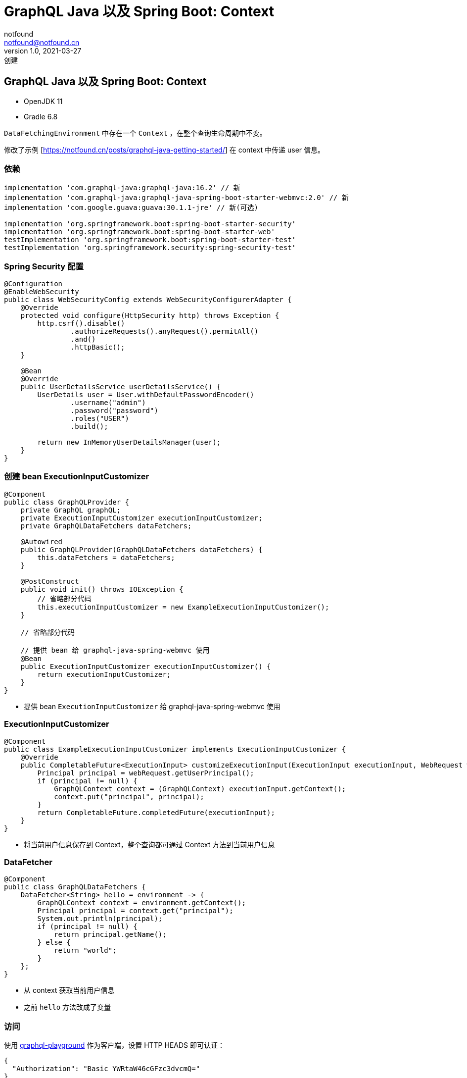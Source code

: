 = GraphQL Java 以及 Spring Boot: Context
notfound <notfound@notfound.cn>
1.0, 2021-03-27: 创建
:sectanchors:

:page-slug: graphql-java-context
:page-category: graphql

== GraphQL Java 以及 Spring Boot: Context

* OpenJDK 11
* Gradle 6.8

`DataFetchingEnvironment` 中存在一个 `Context` ，在整个查询生命周期中不变。

修改了示例 [https://notfound.cn/posts/graphql-java-getting-started/] 在 context 中传递 user 信息。

=== 依赖

[source,groovy]
----
implementation 'com.graphql-java:graphql-java:16.2' // 新
implementation 'com.graphql-java:graphql-java-spring-boot-starter-webmvc:2.0' // 新
implementation 'com.google.guava:guava:30.1.1-jre' // 新(可选)

implementation 'org.springframework.boot:spring-boot-starter-security'
implementation 'org.springframework.boot:spring-boot-starter-web'
testImplementation 'org.springframework.boot:spring-boot-starter-test'
testImplementation 'org.springframework.security:spring-security-test'
----

=== Spring Security 配置

[source,java]
----
@Configuration
@EnableWebSecurity
public class WebSecurityConfig extends WebSecurityConfigurerAdapter {
    @Override
    protected void configure(HttpSecurity http) throws Exception {
        http.csrf().disable()
                .authorizeRequests().anyRequest().permitAll()
                .and()
                .httpBasic();
    }

    @Bean
    @Override
    public UserDetailsService userDetailsService() {
        UserDetails user = User.withDefaultPasswordEncoder()
                .username("admin")
                .password("password")
                .roles("USER")
                .build();

        return new InMemoryUserDetailsManager(user);
    }
}
----

=== 创建 bean ExecutionInputCustomizer

[source,java]
----
@Component
public class GraphQLProvider {
    private GraphQL graphQL;
    private ExecutionInputCustomizer executionInputCustomizer;
    private GraphQLDataFetchers dataFetchers;

    @Autowired
    public GraphQLProvider(GraphQLDataFetchers dataFetchers) {
        this.dataFetchers = dataFetchers;
    }

    @PostConstruct
    public void init() throws IOException {
        // 省略部分代码
        this.executionInputCustomizer = new ExampleExecutionInputCustomizer();
    }

    // 省略部分代码

    // 提供 bean 给 graphql-java-spring-webmvc 使用
    @Bean
    public ExecutionInputCustomizer executionInputCustomizer() {
        return executionInputCustomizer;
    }
}
----

* 提供 bean `ExecutionInputCustomizer` 给 graphql-java-spring-webmvc 使用

=== ExecutionInputCustomizer

[source,java]
----
@Component
public class ExampleExecutionInputCustomizer implements ExecutionInputCustomizer {
    @Override
    public CompletableFuture<ExecutionInput> customizeExecutionInput(ExecutionInput executionInput, WebRequest webRequest) {
        Principal principal = webRequest.getUserPrincipal();
        if (principal != null) {
            GraphQLContext context = (GraphQLContext) executionInput.getContext();
            context.put("principal", principal);
        }
        return CompletableFuture.completedFuture(executionInput);
    }
}
----

* 将当前用户信息保存到 Context，整个查询都可通过 Context 方法到当前用户信息

=== DataFetcher

[source,java]
----
@Component
public class GraphQLDataFetchers {
    DataFetcher<String> hello = environment -> {
        GraphQLContext context = environment.getContext();
        Principal principal = context.get("principal");
        System.out.println(principal);
        if (principal != null) {
            return principal.getName();
        } else {
            return "world";
        }
    };
}
----

* 从 context 获取当前用户信息
* 之前 `hello` 方法改成了变量

=== 访问

使用 https://github.com/graphql/graphql-playground[graphql-playground] 作为客户端，设置 HTTP HEADS 即可认证：

[source,json]
----
{
  "Authorization": "Basic YWRtaW46cGFzc3dvcmQ="
}
----

=== 参考

* https://spring.io/guides/gs/securing-web/
* https://www.graphql-java.com/documentation/v16/data-fetching/
